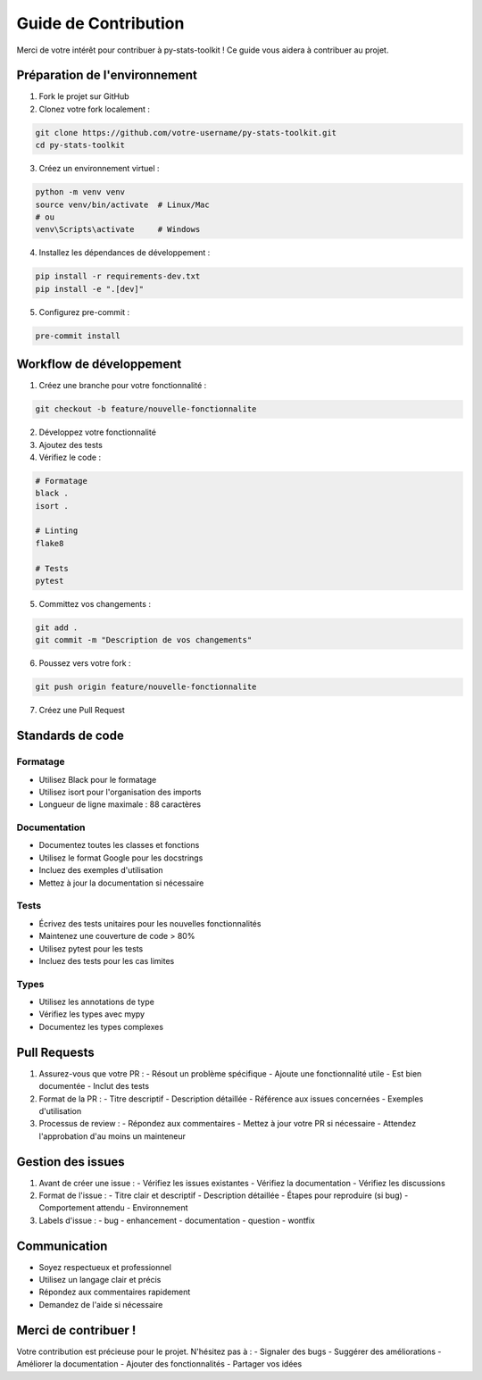 Guide de Contribution
===================

Merci de votre intérêt pour contribuer à py-stats-toolkit ! Ce guide vous aidera à contribuer au projet.

Préparation de l'environnement
----------------------------

1. Fork le projet sur GitHub
2. Clonez votre fork localement :

.. code-block:: bash

    git clone https://github.com/votre-username/py-stats-toolkit.git
    cd py-stats-toolkit

3. Créez un environnement virtuel :

.. code-block:: bash

    python -m venv venv
    source venv/bin/activate  # Linux/Mac
    # ou
    venv\Scripts\activate     # Windows

4. Installez les dépendances de développement :

.. code-block:: bash

    pip install -r requirements-dev.txt
    pip install -e ".[dev]"

5. Configurez pre-commit :

.. code-block:: bash

    pre-commit install

Workflow de développement
-----------------------

1. Créez une branche pour votre fonctionnalité :

.. code-block:: bash

    git checkout -b feature/nouvelle-fonctionnalite

2. Développez votre fonctionnalité
3. Ajoutez des tests
4. Vérifiez le code :

.. code-block:: bash

    # Formatage
    black .
    isort .

    # Linting
    flake8

    # Tests
    pytest

5. Committez vos changements :

.. code-block:: bash

    git add .
    git commit -m "Description de vos changements"

6. Poussez vers votre fork :

.. code-block:: bash

    git push origin feature/nouvelle-fonctionnalite

7. Créez une Pull Request

Standards de code
---------------

Formatage
~~~~~~~~

- Utilisez Black pour le formatage
- Utilisez isort pour l'organisation des imports
- Longueur de ligne maximale : 88 caractères

Documentation
~~~~~~~~~~~

- Documentez toutes les classes et fonctions
- Utilisez le format Google pour les docstrings
- Incluez des exemples d'utilisation
- Mettez à jour la documentation si nécessaire

Tests
~~~~~

- Écrivez des tests unitaires pour les nouvelles fonctionnalités
- Maintenez une couverture de code > 80%
- Utilisez pytest pour les tests
- Incluez des tests pour les cas limites

Types
~~~~~

- Utilisez les annotations de type
- Vérifiez les types avec mypy
- Documentez les types complexes

Pull Requests
-----------

1. Assurez-vous que votre PR :
   - Résout un problème spécifique
   - Ajoute une fonctionnalité utile
   - Est bien documentée
   - Inclut des tests

2. Format de la PR :
   - Titre descriptif
   - Description détaillée
   - Référence aux issues concernées
   - Exemples d'utilisation

3. Processus de review :
   - Répondez aux commentaires
   - Mettez à jour votre PR si nécessaire
   - Attendez l'approbation d'au moins un mainteneur

Gestion des issues
---------------

1. Avant de créer une issue :
   - Vérifiez les issues existantes
   - Vérifiez la documentation
   - Vérifiez les discussions

2. Format de l'issue :
   - Titre clair et descriptif
   - Description détaillée
   - Étapes pour reproduire (si bug)
   - Comportement attendu
   - Environnement

3. Labels d'issue :
   - bug
   - enhancement
   - documentation
   - question
   - wontfix

Communication
-----------

- Soyez respectueux et professionnel
- Utilisez un langage clair et précis
- Répondez aux commentaires rapidement
- Demandez de l'aide si nécessaire

Merci de contribuer !
-------------------

Votre contribution est précieuse pour le projet. N'hésitez pas à :
- Signaler des bugs
- Suggérer des améliorations
- Améliorer la documentation
- Ajouter des fonctionnalités
- Partager vos idées 